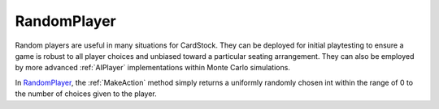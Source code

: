 RandomPlayer
============

Random players are useful in many situations for CardStock. They can be deployed
for initial playtesting to ensure a game is robust to all player choices and
unbiased toward a particular seating arrangement. They can also be employed by
more advanced :ref:`AIPlayer` implementations within Monte Carlo simulations.

In RandomPlayer_, the :ref:`MakeAction` method simply returns a uniformly randomly chosen int
within the range of 0 to the number of choices given to the player.